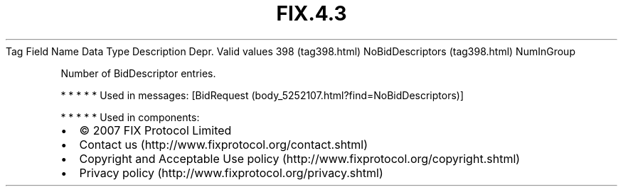 .TH FIX.4.3 "" "" "Tag #398"
Tag
Field Name
Data Type
Description
Depr.
Valid values
398 (tag398.html)
NoBidDescriptors (tag398.html)
NumInGroup
.PP
Number of BidDescriptor entries.
.PP
   *   *   *   *   *
Used in messages:
[BidRequest (body_5252107.html?find=NoBidDescriptors)]
.PP
   *   *   *   *   *
Used in components:

.PD 0
.P
.PD

.PP
.PP
.IP \[bu] 2
© 2007 FIX Protocol Limited
.IP \[bu] 2
Contact us (http://www.fixprotocol.org/contact.shtml)
.IP \[bu] 2
Copyright and Acceptable Use policy (http://www.fixprotocol.org/copyright.shtml)
.IP \[bu] 2
Privacy policy (http://www.fixprotocol.org/privacy.shtml)

